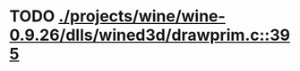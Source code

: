 * TODO [[view:./projects/wine/wine-0.9.26/dlls/wined3d/drawprim.c::face=ovl-face1::linb=395::colb=8::cole=15][ ./projects/wine/wine-0.9.26/dlls/wined3d/drawprim.c::395]]
